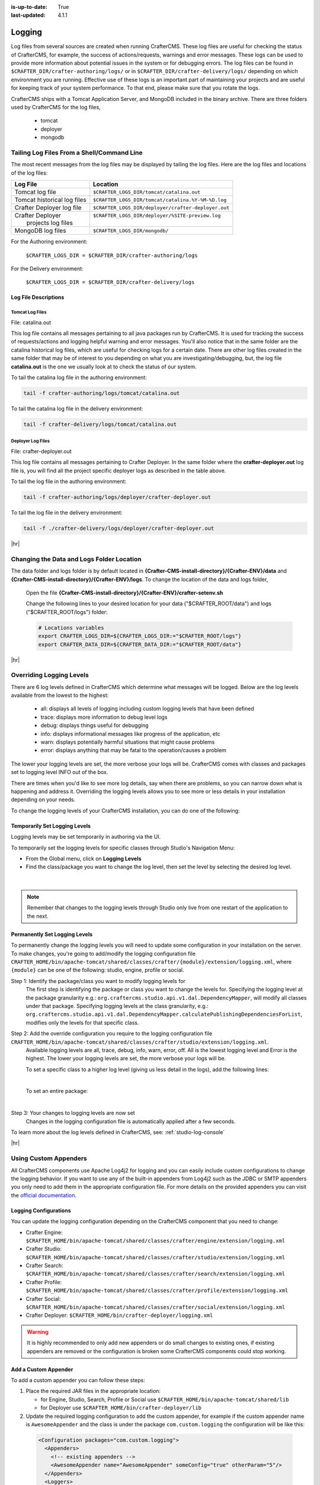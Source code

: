 :is-up-to-date: True
:last-updated: 4.1.1

.. index::
   single: Logging, Log Files

.. _logging:

=======
Logging
=======
Log files from several sources are created when running CrafterCMS. These log files are useful for
checking the status of CrafterCMS, for example, the success of actions/requests, warnings and error
messages. These logs can be used to provide more information about potential issues in the system
or for debugging errors. The log files can be found in ``$CRAFTER_DIR/crafter-authoring/logs/`` or
in ``$CRAFTER_DIR/crafter-delivery/logs/`` depending on which environment you are running. Effective
use of these logs is an important part of maintaining your projects and are useful for keeping track
of your system performance. To that end, please make sure that you rotate the logs.

CrafterCMS ships with a Tomcat Application Server, and MongoDB included in the binary archive.
There are three folders used by CrafterCMS for the log files,

    - tomcat
    - deployer
    - mongodb

-------------------------------------------
Tailing Log Files From a Shell/Command Line
-------------------------------------------
The most recent messages from the log files may be displayed by tailing the log files. Here are the log files
and locations of the log files:

+------------------------------+-----------------------------------------------------------------+
|| Log File                    || Location                                                       |
+==============================+=================================================================+
|| Tomcat log file             || ``$CRAFTER_LOGS_DIR/tomcat/catalina.out``                      |
+------------------------------+-----------------------------------------------------------------+
|| Tomcat historical log files || ``$CRAFTER_LOGS_DIR/tomcat/catalina.%Y-%M-%D.log``             |
+------------------------------+-----------------------------------------------------------------+
|| Crafter Deployer log file   || ``$CRAFTER_LOGS_DIR/deployer/crafter-deployer.out``            |
+------------------------------+-----------------------------------------------------------------+
|| Crafter Deployer            || ``$CRAFTER_LOGS_DIR/deployer/%SITE-preview.log``               |
||     projects log files      ||                                                                |
+------------------------------+-----------------------------------------------------------------+
|| MongoDB log files           || ``$CRAFTER_LOGS_DIR/mongodb/``                                 |
+------------------------------+-----------------------------------------------------------------+

For the Authoring environment:

    ``$CRAFTER_LOGS_DIR = $CRAFTER_DIR/crafter-authoring/logs``

For the Delivery environment:

    ``$CRAFTER_LOGS_DIR = $CRAFTER_DIR/crafter-delivery/logs``

^^^^^^^^^^^^^^^^^^^^^
Log File Descriptions
^^^^^^^^^^^^^^^^^^^^^
""""""""""""""""
Tomcat Log Files
""""""""""""""""

File: catalina.out

This log file contains all messages pertaining to all java packages run by CrafterCMS. It is used for tracking the success of requests/actions and logging helpful warning and error messages. You'll also notice that in the same folder are the catalina historical log files, which are useful for checking logs for a certain date. There are other log files created in the same folder that may be of interest to you depending on what you are investigating/debugging, but, the log file **catalina.out** is the one we usually look at to check the status of our system.

To tail the catalina log file in the authoring environment:

.. code-block:: bash

    tail -f crafter-authoring/logs/tomcat/catalina.out

To tail the catalina log file in the delivery environment:

.. code-block:: bash

    tail -f crafter-delivery/logs/tomcat/catalina.out

""""""""""""""""""
Deployer Log Files
""""""""""""""""""

File: crafter-deployer.out

This log file contains all messages pertaining to Crafter Deployer. In the same folder where the **crafter-deployer.out** log file is, you will find all the project specific deployer logs as described in the table above.

To tail the log file in the authoring environment:

.. code-block:: bash

    tail -f crafter-authoring/logs/deployer/crafter-deployer.out

To tail the log file in the delivery environment:

.. code-block:: bash

    tail -f ./crafter-delivery/logs/deployer/crafter-deployer.out


|hr|

.. _changing-the-data-and-logs-folder-location:

------------------------------------------
Changing the Data and Logs Folder Location
------------------------------------------

The data folder and logs folder is by default located in **{Crafter-CMS-install-directory}/{Crafter-ENV}/data** and **{Crafter-CMS-install-directory}/{Crafter-ENV}/logs**. To change the location of the data and logs folder,


    Open the file **{Crafter-CMS-install-directory}/{Crafter-ENV}/crafter-setenv.sh**

    Change the following lines to your desired location for your data ("$CRAFTER_ROOT/data") and logs ("$CRAFTER_ROOT/logs") folder:

    .. code-block:: bash

        # Locations variables
        export CRAFTER_LOGS_DIR=${CRAFTER_LOGS_DIR:="$CRAFTER_ROOT/logs"}
        export CRAFTER_DATA_DIR=${CRAFTER_DATA_DIR:="$CRAFTER_ROOT/data"}

|hr|

.. _override-logging-levels:

-------------------------
Overriding Logging Levels
-------------------------
There are 6 log levels defined in CrafterCMS which determine what messages will be logged. Below are the log levels available from the lowest to the highest:

    - all: displays all levels of logging including custom logging levels that have been defined
    - trace: displays more information to debug level logs
    - debug: displays things useful for debugging
    - info: displays informational messages like progress of the application, etc
    - warn: displays potentially harmful situations that might cause problems
    - error: displays anything that may be fatal to the operation/causes a problem


The lower your logging levels are set, the more verbose your logs will be. CrafterCMS comes with classes and packages set to logging level INFO out of the box.

There are times when you'd like to see more log details, say when there are problems, so you can narrow down what is happening and address it. Overriding the logging levels allows you to see more or less details in your installation depending on your needs.

To change the logging levels of your CrafterCMS installation, you can do one of the following:

^^^^^^^^^^^^^^^^^^^^^^^^^^^^^^
Temporarily Set Logging Levels
^^^^^^^^^^^^^^^^^^^^^^^^^^^^^^

Logging levels may be set temporarily in authoring via the UI.

To temporarily set the logging levels for specific classes through Studio's Navigation Menu:

* From the Global menu, click on **Logging Levels**
* Find the class/package you want to change the log level, then set the level by selecting the desired log level.

.. figure:: /_static/images/site-admin/logs-logging-levels.webp
    :alt: Crafter Studio Logging Levels
    :width: 75%
    :align: center

|

.. note:: Remember that changes to the logging levels through Studio only live from one restart of the application to the next.

.. _permanently-set-logging-levels:

^^^^^^^^^^^^^^^^^^^^^^^^^^^^^^
Permanently Set Logging Levels
^^^^^^^^^^^^^^^^^^^^^^^^^^^^^^

To permanently change the logging levels you will need to update some configuration in your
installation on the server. To make changes, you're going to add/modify the logging configuration
file ``CRAFTER_HOME/bin/apache-tomcat/shared/classes/crafter/{module}/extension/logging.xml``,
where ``{module}`` can be one of the following: studio, engine, profile or social.

Step 1: Identify the package/class you want to modify logging levels for
     The first step is identifying the package or class you want to change the levels for. Specifying the logging level at the package granularity e.g.: ``org.craftercms.studio.api.v1.dal.DependencyMapper``, will modify all classes under that package. Specifying logging levels at the class granularity, e.g.: ``org.craftercms.studio.api.v1.dal.DependencyMapper.calculatePublishingDependenciesForList``, modifies only the levels for that specific class.

Step 2: Add the override configuration you require to the logging configuration file ``CRAFTER_HOME/bin/apache-tomcat/shared/classes/crafter/studio/extension/logging.xml``.
     Available logging levels are all, trace, debug, info, warn, error, off. All is the lowest logging level and Error is the highest. The lower your logging levels are set, the more verbose your logs will be.

     To set a specific class to a higher log level (giving us less detail in the logs), add the following lines:

     .. code-block:: xml
        :caption: *CRAFTER_HOME/bin/apache-tomcat/shared/classes/crafter/studio/extension/logging.xml*

        <Logger name="org.craftercms.studio.api.v1.dal.DependencyMapper.calculatePublishingDependenciesForList" level="debug"/>

     |

     To set an entire package:

     .. code-block:: xml
        :caption: *CRAFTER_HOME/bin/apache-tomcat/shared/classes/crafter/studio/extension/logging.xml*

        <Logger name="org.craftercms.studio.api.v1.dal.DependencyMapper" level="debug"/>

     |

Step 3: Your changes to logging levels are now set
     Changes in the logging configuration file is automatically applied after a few seconds.


To learn more about the log levels defined in CrafterCMS, see: :ref:`studio-log-console`

|hr|

----------------------
Using Custom Appenders
----------------------

All CrafterCMS components use Apache Log4j2 for logging and you can easily include custom configurations to change
the logging behavior. If you want to use any of the built-in appenders from Log4j2 such as the JDBC or SMTP appenders
you only need to add them in the appropriate configuration file. For more details on the provided appenders you can
visit the `official documentation <https://logging.apache.org/log4j/2.x/manual/appenders.html>`_.

^^^^^^^^^^^^^^^^^^^^^^
Logging Configurations
^^^^^^^^^^^^^^^^^^^^^^

You can update the logging configuration depending on the CrafterCMS component that you need to change:

* Crafter Engine: ``$CRAFTER_HOME/bin/apache-tomcat/shared/classes/crafter/engine/extension/logging.xml``
* Crafter Studio: ``$CRAFTER_HOME/bin/apache-tomcat/shared/classes/crafter/studio/extension/logging.xml``
* Crafter Search: ``$CRAFTER_HOME/bin/apache-tomcat/shared/classes/crafter/search/extension/logging.xml``
* Crafter Profile: ``$CRAFTER_HOME/bin/apache-tomcat/shared/classes/crafter/profile/extension/logging.xml``
* Crafter Social: ``$CRAFTER_HOME/bin/apache-tomcat/shared/classes/crafter/social/extension/logging.xml``
* Crafter Deployer: ``$CRAFTER_HOME/bin/crafter-deployer/logging.xml``

.. warning::
  It is highly recommended to only add new appenders or do small changes to existing ones, if existing appenders are
  removed or the configuration is broken some CrafterCMS components could stop working.

^^^^^^^^^^^^^^^^^^^^^
Add a Custom Appender
^^^^^^^^^^^^^^^^^^^^^

To add a custom appender you can follow these steps:

#. Place the required JAR files in the appropriate location:

   * for Engine, Studio, Search, Profile or Social use ``$CRAFTER_HOME/bin/apache-tomcat/shared/lib``
   * for Deployer use ``$CRAFTER_HOME/bin/crafter-deployer/lib``
#. Update the required logging configuration to add the custom appender, for example if the custom appender name is
   ``AwesomeAppender`` and the class is under the package ``com.custom.logging`` the configuration will be like this:

  .. code-block:: xml

    <Configuration packages="com.custom.logging">
      <Appenders>
        <!-- existing appenders -->
        <AwesomeAppender name="AwesomeAppender" someConfig="true" otherParam="5"/>
      </Appenders>
      <Loggers>
        <!-- existing loggers -->
        <Root level="info">
          <!-- existing refs -->
          <AppenderRef ref="AwesomeAppender" />
        </Root>
      </Loggers>
    </Configuration>

.. note::
  In order for custom appenders to be loaded properly all dependencies should be included in the JAR file or also
  copy the required JARs along. Most of the time you will need to copy the ``log4j-api-{version}.jar`` and
  ``log4j-core-{version}.jar`` too.

.. warning::
  Because Log4j2 only loads classes during initialization if there is a change in the custom appender JAR those will
  not be caught by the reconfiguration feature and you must restart the app context or tomcat.

|hr|

.. _crafter-sh-script-logging:

---------------------------
*crafter.sh* Script Logging
---------------------------

To capture the output of the ``crafter.sh`` script in a log file, set the environment variable
``CRAFTER_SCRIPT_LOG`` to point to a log file like below:

.. code-block:: bash

   export CRAFTER_SCRIPT_LOG=${CRAFTER_SCRIPT_LOG:="/your/path/output-file.log}"
